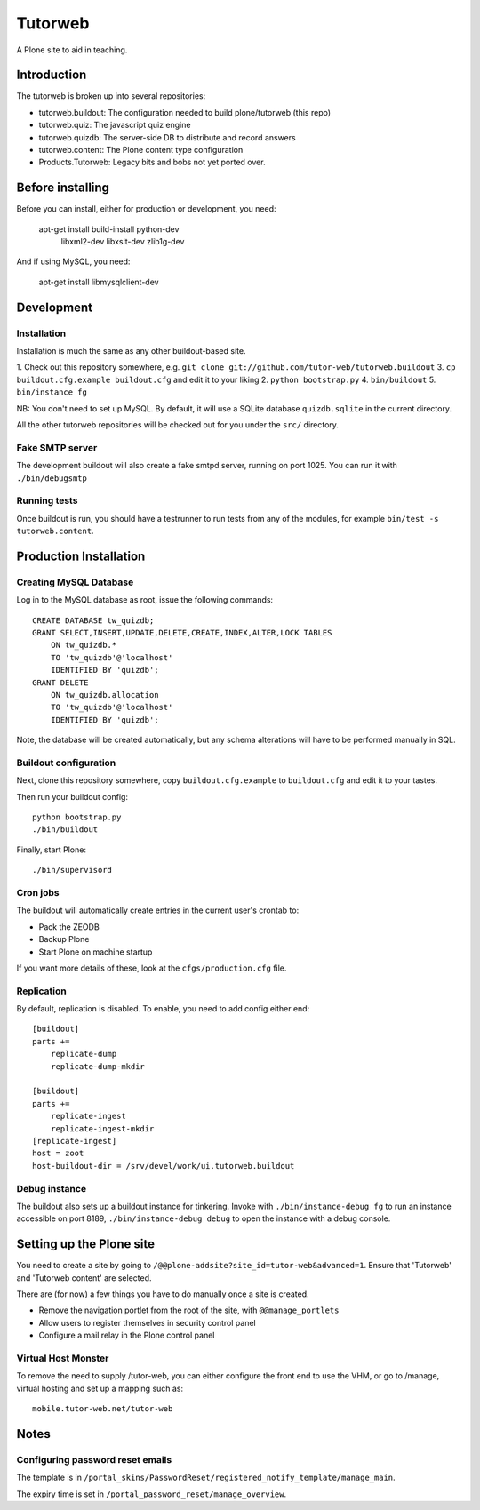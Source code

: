 Tutorweb
^^^^^^^^

A Plone site to aid in teaching.

Introduction
============

The tutorweb is broken up into several repositories:

* tutorweb.buildout: The configuration needed to build plone/tutorweb (this repo)
* tutorweb.quiz: The javascript quiz engine
* tutorweb.quizdb: The server-side DB to distribute and record answers
* tutorweb.content: The Plone content type configuration
* Products.Tutorweb: Legacy bits and bobs not yet ported over.

Before installing
=================

Before you can install, either for production or development, you need:

    apt-get install build-install python-dev \
        libxml2-dev libxslt-dev zlib1g-dev

And if using MySQL, you need:

    apt-get install libmysqlclient-dev

Development
===========

Installation
------------

Installation is much the same as any other buildout-based site.

1. Check out this repository somewhere, e.g. ``git clone git://github.com/tutor-web/tutorweb.buildout``
3. ``cp buildout.cfg.example buildout.cfg`` and edit it to your liking
2. ``python bootstrap.py``
4. ``bin/buildout``
5. ``bin/instance fg``

NB: You don't need to set up MySQL. By default, it will use a SQLite database
``quizdb.sqlite`` in the current directory.

All the other tutorweb repositories will be checked out for you under the
``src/`` directory.

Fake SMTP server
----------------

The development buildout will also create a fake smtpd server, running on port
1025. You can run it with ``./bin/debugsmtp``

Running tests
-------------

Once buildout is run, you should have a testrunner to run tests from any of the
modules, for example ``bin/test -s tutorweb.content``.

Production Installation
=======================

Creating MySQL Database
-----------------------

Log in to the MySQL database as root, issue the following commands::

    CREATE DATABASE tw_quizdb;
    GRANT SELECT,INSERT,UPDATE,DELETE,CREATE,INDEX,ALTER,LOCK TABLES
        ON tw_quizdb.*
        TO 'tw_quizdb'@'localhost'
        IDENTIFIED BY 'quizdb';
    GRANT DELETE
        ON tw_quizdb.allocation
        TO 'tw_quizdb'@'localhost'
        IDENTIFIED BY 'quizdb';

Note, the database will be created automatically, but any schema alterations
will have to be performed manually in SQL.

Buildout configuration
----------------------

Next, clone this repository somewhere, copy ``buildout.cfg.example`` to
``buildout.cfg`` and edit it to your tastes.

Then run your buildout config::

    python bootstrap.py
    ./bin/buildout

Finally, start Plone::

    ./bin/supervisord

Cron jobs
---------

The buildout will automatically create entries in the current user's crontab
to:

* Pack the ZEODB
* Backup Plone
* Start Plone on machine startup

If you want more details of these, look at the ``cfgs/production.cfg`` file.

Replication
-----------

By default, replication is disabled. To enable, you need to add config either end::

    [buildout]
    parts +=
        replicate-dump
        replicate-dump-mkdir

    [buildout]
    parts +=
        replicate-ingest
        replicate-ingest-mkdir
    [replicate-ingest]
    host = zoot
    host-buildout-dir = /srv/devel/work/ui.tutorweb.buildout

Debug instance
--------------

The buildout also sets up a buildout instance for tinkering. Invoke with
``./bin/instance-debug fg`` to run an instance accessible on port 8189,
``./bin/instance-debug debug`` to open the instance with a debug console.

Setting up the Plone site
=========================

You need to create a site by going to ``/@@plone-addsite?site_id=tutor-web&advanced=1``.
Ensure that 'Tutorweb' and 'Tutorweb content' are selected.

There are (for now) a few things you have to do manually once a site is created.

* Remove the navigation portlet from the root of the site, with ``@@manage_portlets``
* Allow users to register themselves in security control panel
* Configure a mail relay in the Plone control panel

Virtual Host Monster
--------------------

To remove the need to supply /tutor-web, you can either configure the front end
to use the VHM, or go to /manage, virtual hosting and set up a mapping such as::

    mobile.tutor-web.net/tutor-web

Notes
=====

Configuring password reset emails
---------------------------------

The template is in ``/portal_skins/PasswordReset/registered_notify_template/manage_main``.

The expiry time is set in ``/portal_password_reset/manage_overview``.
